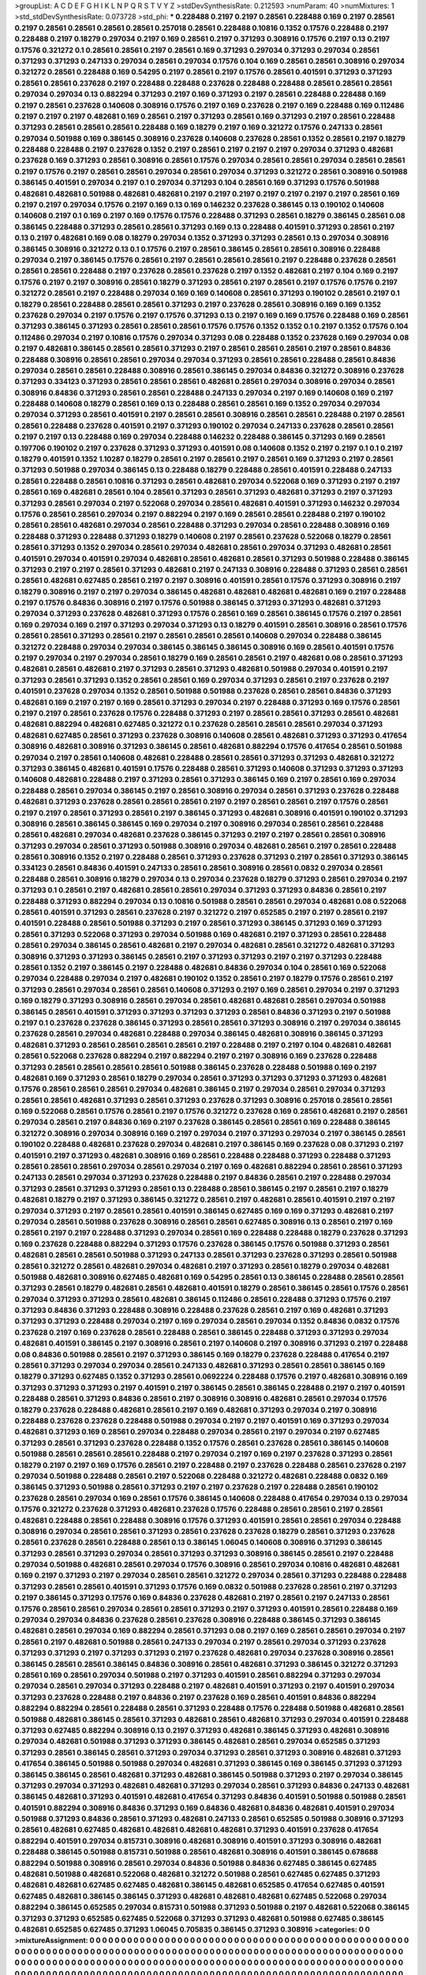 >groupList:
A C D E F G H I K L
N P Q R S T V Y Z 
>stdDevSynthesisRate:
0.212593 
>numParam:
40
>numMixtures:
1
>std_stdDevSynthesisRate:
0.073728
>std_phi:
***
0.228488 0.2197 0.2197 0.28561 0.228488 0.169 0.2197 0.28561 0.2197 0.28561
0.28561 0.28561 0.28561 0.257018 0.28561 0.228488 0.10816 0.1352 0.17576 0.228488
0.2197 0.228488 0.2197 0.18279 0.297034 0.2197 0.169 0.28561 0.2197 0.371293
0.308916 0.17576 0.2197 0.13 0.2197 0.17576 0.321272 0.1 0.28561 0.28561
0.2197 0.28561 0.169 0.371293 0.297034 0.371293 0.297034 0.28561 0.371293 0.371293
0.247133 0.297034 0.28561 0.297034 0.17576 0.104 0.169 0.28561 0.28561 0.308916
0.297034 0.321272 0.28561 0.228488 0.169 0.54295 0.2197 0.28561 0.2197 0.17576
0.28561 0.401591 0.371293 0.371293 0.28561 0.28561 0.237628 0.2197 0.228488 0.228488
0.237628 0.228488 0.228488 0.28561 0.28561 0.28561 0.297034 0.297034 0.13 0.882294
0.371293 0.2197 0.169 0.371293 0.2197 0.28561 0.228488 0.228488 0.169 0.2197
0.28561 0.237628 0.140608 0.308916 0.17576 0.2197 0.169 0.237628 0.2197 0.169
0.228488 0.169 0.112486 0.2197 0.2197 0.2197 0.482681 0.169 0.28561 0.2197
0.371293 0.28561 0.169 0.371293 0.2197 0.28561 0.228488 0.371293 0.28561 0.28561
0.28561 0.228488 0.169 0.18279 0.2197 0.169 0.321272 0.17576 0.247133 0.28561
0.297034 0.501988 0.169 0.386145 0.308916 0.237628 0.140608 0.237628 0.28561 0.1352
0.28561 0.2197 0.18279 0.228488 0.228488 0.2197 0.237628 0.1352 0.2197 0.28561
0.2197 0.2197 0.2197 0.297034 0.371293 0.482681 0.237628 0.169 0.371293 0.28561
0.308916 0.28561 0.17576 0.297034 0.28561 0.28561 0.297034 0.28561 0.28561 0.2197
0.17576 0.2197 0.28561 0.28561 0.297034 0.28561 0.297034 0.371293 0.321272 0.28561
0.308916 0.501988 0.386145 0.401591 0.297034 0.2197 0.1 0.297034 0.371293 0.104
0.28561 0.169 0.371293 0.17576 0.501988 0.482681 0.482681 0.501988 0.482681 0.482681
0.2197 0.2197 0.2197 0.2197 0.2197 0.2197 0.2197 0.28561 0.169 0.2197
0.2197 0.297034 0.17576 0.2197 0.169 0.13 0.169 0.146232 0.237628 0.386145
0.13 0.190102 0.140608 0.140608 0.2197 0.1 0.169 0.2197 0.169 0.17576
0.17576 0.228488 0.371293 0.28561 0.18279 0.386145 0.28561 0.08 0.386145 0.228488
0.371293 0.28561 0.28561 0.371293 0.169 0.13 0.228488 0.401591 0.371293 0.28561
0.2197 0.13 0.2197 0.482681 0.169 0.08 0.18279 0.297034 0.1352 0.371293
0.371293 0.28561 0.13 0.297034 0.308916 0.386145 0.308916 0.321272 0.13 0.1
0.17576 0.2197 0.28561 0.386145 0.28561 0.28561 0.308916 0.228488 0.297034 0.2197
0.386145 0.17576 0.28561 0.2197 0.28561 0.28561 0.28561 0.2197 0.228488 0.237628
0.28561 0.28561 0.28561 0.228488 0.2197 0.237628 0.28561 0.237628 0.2197 0.1352
0.482681 0.2197 0.104 0.169 0.2197 0.17576 0.2197 0.2197 0.308916 0.28561
0.18279 0.371293 0.28561 0.2197 0.28561 0.2197 0.17576 0.17576 0.2197 0.321272
0.28561 0.2197 0.228488 0.297034 0.169 0.169 0.140608 0.28561 0.371293 0.190102
0.28561 0.2197 0.1 0.18279 0.28561 0.228488 0.28561 0.28561 0.371293 0.2197
0.237628 0.28561 0.308916 0.169 0.169 0.1352 0.237628 0.297034 0.2197 0.17576
0.2197 0.17576 0.371293 0.13 0.2197 0.169 0.169 0.17576 0.228488 0.169
0.28561 0.371293 0.386145 0.371293 0.28561 0.28561 0.28561 0.17576 0.17576 0.1352
0.1352 0.1 0.2197 0.1352 0.17576 0.104 0.112486 0.297034 0.2197 0.10816
0.17576 0.297034 0.371293 0.08 0.228488 0.1352 0.237628 0.169 0.297034 0.08
0.2197 0.482681 0.386145 0.28561 0.28561 0.371293 0.2197 0.28561 0.28561 0.28561
0.2197 0.28561 0.84836 0.228488 0.308916 0.28561 0.28561 0.297034 0.297034 0.371293
0.28561 0.28561 0.228488 0.28561 0.84836 0.297034 0.28561 0.28561 0.228488 0.308916
0.28561 0.386145 0.297034 0.84836 0.321272 0.308916 0.237628 0.371293 0.334123 0.371293
0.28561 0.28561 0.28561 0.482681 0.28561 0.297034 0.308916 0.297034 0.28561 0.308916
0.84836 0.371293 0.28561 0.28561 0.228488 0.247133 0.297034 0.2197 0.169 0.140608
0.169 0.2197 0.228488 0.140608 0.18279 0.28561 0.169 0.13 0.228488 0.28561
0.28561 0.169 0.1352 0.297034 0.297034 0.297034 0.371293 0.28561 0.401591 0.2197
0.28561 0.28561 0.308916 0.28561 0.28561 0.228488 0.2197 0.28561 0.28561 0.228488
0.237628 0.401591 0.2197 0.371293 0.190102 0.297034 0.247133 0.237628 0.28561 0.28561
0.2197 0.2197 0.13 0.228488 0.169 0.297034 0.228488 0.146232 0.228488 0.386145
0.371293 0.169 0.28561 0.197706 0.190102 0.2197 0.237628 0.371293 0.371293 0.401591
0.08 0.140608 0.1352 0.2197 0.2197 0.1 0.1 0.2197 0.18279 0.401591
0.1352 1.10287 0.18279 0.28561 0.2197 0.28561 0.2197 0.28561 0.169 0.371293
0.2197 0.28561 0.371293 0.501988 0.297034 0.386145 0.13 0.228488 0.18279 0.228488
0.28561 0.401591 0.228488 0.247133 0.28561 0.228488 0.28561 0.10816 0.371293 0.28561
0.482681 0.297034 0.522068 0.169 0.371293 0.2197 0.2197 0.28561 0.169 0.482681
0.28561 0.104 0.28561 0.371293 0.28561 0.371293 0.482681 0.371293 0.2197 0.371293
0.371293 0.28561 0.297034 0.2197 0.522068 0.297034 0.28561 0.482681 0.401591 0.371293
0.146232 0.297034 0.17576 0.28561 0.28561 0.297034 0.2197 0.882294 0.2197 0.169
0.28561 0.28561 0.228488 0.2197 0.190102 0.28561 0.28561 0.482681 0.297034 0.28561
0.228488 0.371293 0.297034 0.28561 0.228488 0.308916 0.169 0.228488 0.371293 0.228488
0.371293 0.18279 0.140608 0.2197 0.28561 0.237628 0.522068 0.18279 0.28561 0.28561
0.371293 0.1352 0.297034 0.28561 0.297034 0.482681 0.28561 0.297034 0.371293 0.482681
0.28561 0.401591 0.297034 0.401591 0.297034 0.482681 0.28561 0.482681 0.28561 0.371293
0.501988 0.228488 0.386145 0.371293 0.2197 0.2197 0.28561 0.371293 0.482681 0.2197
0.247133 0.308916 0.228488 0.371293 0.28561 0.28561 0.28561 0.482681 0.627485 0.28561
0.2197 0.2197 0.308916 0.401591 0.28561 0.17576 0.371293 0.308916 0.2197 0.18279
0.308916 0.2197 0.2197 0.297034 0.386145 0.482681 0.482681 0.482681 0.482681 0.169
0.2197 0.228488 0.2197 0.17576 0.84836 0.308916 0.2197 0.17576 0.501988 0.386145
0.371293 0.371293 0.482681 0.371293 0.297034 0.371293 0.237628 0.482681 0.371293 0.17576
0.28561 0.169 0.28561 0.386145 0.17576 0.2197 0.28561 0.169 0.297034 0.169
0.2197 0.371293 0.297034 0.371293 0.13 0.18279 0.401591 0.28561 0.308916 0.28561
0.17576 0.28561 0.28561 0.371293 0.28561 0.2197 0.28561 0.28561 0.28561 0.140608
0.297034 0.228488 0.386145 0.321272 0.228488 0.297034 0.297034 0.386145 0.386145 0.386145
0.308916 0.169 0.28561 0.401591 0.17576 0.2197 0.297034 0.2197 0.297034 0.28561
0.18279 0.169 0.28561 0.28561 0.2197 0.482681 0.08 0.28561 0.371293 0.482681
0.28561 0.482681 0.2197 0.371293 0.28561 0.371293 0.482681 0.501988 0.297034 0.401591
0.2197 0.371293 0.28561 0.371293 0.1352 0.28561 0.28561 0.169 0.297034 0.371293
0.28561 0.2197 0.237628 0.2197 0.401591 0.237628 0.297034 0.1352 0.28561 0.501988
0.501988 0.237628 0.28561 0.28561 0.84836 0.371293 0.482681 0.169 0.2197 0.2197
0.169 0.28561 0.371293 0.297034 0.2197 0.228488 0.371293 0.169 0.17576 0.28561
0.2197 0.2197 0.28561 0.237628 0.17576 0.228488 0.371293 0.2197 0.28561 0.28561
0.371293 0.28561 0.482681 0.482681 0.882294 0.482681 0.627485 0.321272 0.1 0.237628
0.28561 0.28561 0.28561 0.297034 0.371293 0.482681 0.627485 0.28561 0.371293 0.237628
0.308916 0.140608 0.28561 0.482681 0.371293 0.371293 0.417654 0.308916 0.482681 0.308916
0.371293 0.386145 0.28561 0.482681 0.882294 0.17576 0.417654 0.28561 0.501988 0.297034
0.2197 0.28561 0.140608 0.482681 0.228488 0.28561 0.28561 0.371293 0.371293 0.482681
0.321272 0.371293 0.386145 0.482681 0.401591 0.17576 0.228488 0.28561 0.371293 0.140608
0.371293 0.371293 0.371293 0.140608 0.482681 0.228488 0.2197 0.371293 0.28561 0.371293
0.386145 0.169 0.2197 0.28561 0.169 0.297034 0.228488 0.28561 0.297034 0.386145
0.2197 0.28561 0.308916 0.297034 0.28561 0.371293 0.237628 0.228488 0.482681 0.371293
0.237628 0.28561 0.28561 0.28561 0.2197 0.2197 0.28561 0.28561 0.2197 0.17576
0.28561 0.2197 0.2197 0.28561 0.371293 0.28561 0.2197 0.386145 0.371293 0.482681
0.308916 0.401591 0.190102 0.371293 0.308916 0.28561 0.386145 0.386145 0.169 0.297034
0.2197 0.308916 0.297034 0.28561 0.28561 0.228488 0.28561 0.482681 0.297034 0.482681
0.237628 0.386145 0.371293 0.2197 0.2197 0.28561 0.28561 0.308916 0.371293 0.297034
0.28561 0.371293 0.501988 0.308916 0.297034 0.482681 0.28561 0.2197 0.28561 0.228488
0.28561 0.308916 0.1352 0.2197 0.228488 0.28561 0.371293 0.237628 0.371293 0.2197
0.28561 0.371293 0.386145 0.334123 0.28561 0.84836 0.401591 0.247133 0.28561 0.28561
0.308916 0.28561 0.0832 0.297034 0.28561 0.228488 0.28561 0.308916 0.18279 0.297034
0.13 0.297034 0.237628 0.18279 0.371293 0.28561 0.297034 0.2197 0.371293 0.1
0.28561 0.2197 0.482681 0.28561 0.28561 0.297034 0.371293 0.371293 0.84836 0.28561
0.2197 0.228488 0.371293 0.882294 0.297034 0.13 0.10816 0.501988 0.28561 0.28561
0.297034 0.482681 0.08 0.522068 0.28561 0.401591 0.371293 0.28561 0.237628 0.2197
0.321272 0.2197 0.652585 0.2197 0.2197 0.28561 0.2197 0.401591 0.228488 0.28561
0.501988 0.371293 0.2197 0.28561 0.371293 0.386145 0.371293 0.169 0.371293 0.28561
0.371293 0.522068 0.371293 0.297034 0.501988 0.169 0.482681 0.2197 0.371293 0.28561
0.228488 0.28561 0.297034 0.386145 0.28561 0.482681 0.2197 0.297034 0.482681 0.28561
0.321272 0.482681 0.371293 0.308916 0.371293 0.371293 0.386145 0.28561 0.2197 0.371293
0.371293 0.2197 0.2197 0.371293 0.228488 0.28561 0.1352 0.2197 0.386145 0.2197
0.228488 0.482681 0.84836 0.297034 0.104 0.28561 0.169 0.522068 0.297034 0.228488
0.297034 0.2197 0.482681 0.190102 0.1352 0.28561 0.2197 0.18279 0.17576 0.28561
0.2197 0.371293 0.28561 0.297034 0.28561 0.28561 0.140608 0.371293 0.2197 0.169
0.28561 0.297034 0.2197 0.371293 0.169 0.18279 0.371293 0.308916 0.28561 0.297034
0.28561 0.482681 0.482681 0.28561 0.297034 0.501988 0.386145 0.28561 0.401591 0.371293
0.371293 0.371293 0.371293 0.28561 0.84836 0.371293 0.2197 0.501988 0.2197 0.1
0.237628 0.237628 0.386145 0.371293 0.28561 0.28561 0.371293 0.308916 0.2197 0.297034
0.386145 0.237628 0.28561 0.297034 0.482681 0.228488 0.297034 0.386145 0.482681 0.308916
0.386145 0.371293 0.482681 0.371293 0.28561 0.28561 0.28561 0.28561 0.2197 0.228488
0.2197 0.2197 0.104 0.482681 0.482681 0.28561 0.522068 0.237628 0.882294 0.2197
0.882294 0.2197 0.2197 0.308916 0.169 0.237628 0.228488 0.371293 0.28561 0.28561
0.28561 0.28561 0.501988 0.386145 0.237628 0.228488 0.501988 0.169 0.2197 0.482681
0.169 0.371293 0.28561 0.18279 0.297034 0.28561 0.371293 0.371293 0.371293 0.371293
0.482681 0.17576 0.28561 0.28561 0.28561 0.297034 0.482681 0.386145 0.2197 0.297034
0.28561 0.297034 0.371293 0.28561 0.28561 0.482681 0.371293 0.28561 0.371293 0.237628
0.371293 0.308916 0.257018 0.28561 0.28561 0.169 0.522068 0.28561 0.17576 0.28561
0.2197 0.17576 0.321272 0.237628 0.169 0.28561 0.482681 0.2197 0.28561 0.297034
0.28561 0.2197 0.84836 0.169 0.2197 0.237628 0.386145 0.28561 0.28561 0.169
0.228488 0.386145 0.321272 0.308916 0.297034 0.308916 0.169 0.2197 0.297034 0.2197
0.371293 0.297034 0.2197 0.386145 0.28561 0.190102 0.228488 0.482681 0.237628 0.297034
0.482681 0.2197 0.386145 0.169 0.237628 0.08 0.371293 0.2197 0.401591 0.2197
0.371293 0.482681 0.308916 0.169 0.28561 0.228488 0.228488 0.371293 0.228488 0.371293
0.28561 0.28561 0.28561 0.297034 0.28561 0.297034 0.2197 0.169 0.482681 0.882294
0.28561 0.28561 0.371293 0.247133 0.28561 0.297034 0.371293 0.237628 0.228488 0.2197
0.84836 0.28561 0.2197 0.228488 0.297034 0.371293 0.28561 0.371293 0.371293 0.28561
0.13 0.228488 0.28561 0.386145 0.2197 0.28561 0.2197 0.18279 0.482681 0.18279
0.2197 0.371293 0.386145 0.321272 0.28561 0.2197 0.482681 0.28561 0.401591 0.2197
0.2197 0.297034 0.371293 0.2197 0.28561 0.28561 0.401591 0.386145 0.627485 0.169
0.169 0.371293 0.482681 0.2197 0.297034 0.28561 0.501988 0.237628 0.308916 0.28561
0.28561 0.627485 0.308916 0.13 0.28561 0.2197 0.169 0.28561 0.2197 0.2197
0.228488 0.371293 0.297034 0.28561 0.169 0.228488 0.228488 0.18279 0.237628 0.371293
0.169 0.237628 0.228488 0.882294 0.371293 0.17576 0.237628 0.386145 0.17576 0.501988
0.371293 0.28561 0.482681 0.28561 0.28561 0.501988 0.371293 0.247133 0.28561 0.371293
0.237628 0.371293 0.28561 0.501988 0.28561 0.321272 0.28561 0.482681 0.297034 0.482681
0.2197 0.371293 0.28561 0.18279 0.297034 0.482681 0.501988 0.482681 0.308916 0.627485
0.482681 0.169 0.54295 0.28561 0.13 0.386145 0.228488 0.28561 0.28561 0.371293
0.28561 0.18279 0.482681 0.28561 0.482681 0.401591 0.18279 0.28561 0.386145 0.28561
0.17576 0.28561 0.297034 0.371293 0.371293 0.28561 0.482681 0.386145 0.112486 0.28561
0.228488 0.371293 0.17576 0.2197 0.371293 0.84836 0.371293 0.228488 0.308916 0.228488
0.237628 0.28561 0.2197 0.169 0.482681 0.371293 0.371293 0.371293 0.228488 0.297034
0.2197 0.169 0.297034 0.28561 0.297034 0.1352 0.84836 0.0832 0.17576 0.237628
0.2197 0.169 0.237628 0.28561 0.228488 0.28561 0.386145 0.228488 0.371293 0.371293
0.297034 0.482681 0.401591 0.386145 0.2197 0.308916 0.28561 0.2197 0.140608 0.2197
0.308916 0.371293 0.2197 0.228488 0.08 0.84836 0.501988 0.28561 0.2197 0.371293
0.386145 0.169 0.18279 0.237628 0.228488 0.417654 0.2197 0.28561 0.371293 0.297034
0.297034 0.28561 0.247133 0.482681 0.371293 0.28561 0.28561 0.386145 0.169 0.18279
0.371293 0.627485 0.1352 0.371293 0.28561 0.0692224 0.228488 0.17576 0.2197 0.482681
0.308916 0.169 0.371293 0.371293 0.371293 0.2197 0.401591 0.2197 0.386145 0.28561
0.386145 0.228488 0.2197 0.2197 0.401591 0.228488 0.28561 0.371293 0.84836 0.28561
0.2197 0.308916 0.308916 0.482681 0.28561 0.297034 0.17576 0.18279 0.237628 0.228488
0.482681 0.28561 0.2197 0.169 0.482681 0.371293 0.297034 0.2197 0.308916 0.228488
0.237628 0.237628 0.228488 0.501988 0.297034 0.2197 0.2197 0.401591 0.169 0.371293
0.297034 0.482681 0.371293 0.169 0.28561 0.297034 0.228488 0.297034 0.28561 0.2197
0.297034 0.2197 0.627485 0.371293 0.28561 0.371293 0.237628 0.228488 0.1352 0.17576
0.28561 0.237628 0.28561 0.386145 0.140608 0.501988 0.28561 0.28561 0.28561 0.228488
0.2197 0.297034 0.2197 0.169 0.2197 0.237628 0.371293 0.28561 0.18279 0.2197
0.2197 0.169 0.17576 0.28561 0.2197 0.228488 0.2197 0.237628 0.228488 0.28561
0.237628 0.2197 0.297034 0.501988 0.228488 0.28561 0.2197 0.522068 0.228488 0.321272
0.482681 0.228488 0.0832 0.169 0.386145 0.371293 0.501988 0.28561 0.371293 0.2197
0.2197 0.237628 0.2197 0.228488 0.28561 0.190102 0.237628 0.28561 0.297034 0.169
0.28561 0.17576 0.386145 0.140608 0.228488 0.417654 0.297034 0.13 0.297034 0.17576
0.321272 0.237628 0.371293 0.482681 0.237628 0.17576 0.228488 0.28561 0.28561 0.2197
0.28561 0.482681 0.228488 0.28561 0.228488 0.308916 0.17576 0.371293 0.401591 0.28561
0.28561 0.297034 0.228488 0.308916 0.297034 0.28561 0.28561 0.371293 0.28561 0.237628
0.237628 0.18279 0.28561 0.371293 0.237628 0.28561 0.237628 0.28561 0.228488 0.28561
0.13 0.386145 1.06045 0.140608 0.308916 0.371293 0.386145 0.371293 0.28561 0.371293
0.297034 0.28561 0.371293 0.371293 0.308916 0.386145 0.28561 0.2197 0.228488 0.297034
0.501988 0.482681 0.28561 0.297034 0.17576 0.308916 0.28561 0.297034 0.10816 0.482681
0.482681 0.169 0.2197 0.371293 0.2197 0.297034 0.28561 0.28561 0.321272 0.297034
0.28561 0.371293 0.228488 0.228488 0.371293 0.28561 0.28561 0.401591 0.371293 0.17576
0.169 0.0832 0.501988 0.237628 0.28561 0.2197 0.371293 0.2197 0.386145 0.371293
0.17576 0.169 0.84836 0.237628 0.482681 0.2197 0.28561 0.2197 0.247133 0.28561
0.17576 0.28561 0.28561 0.297034 0.28561 0.28561 0.371293 0.2197 0.371293 0.401591
0.28561 0.228488 0.169 0.297034 0.297034 0.84836 0.237628 0.28561 0.237628 0.308916
0.228488 0.386145 0.371293 0.386145 0.482681 0.28561 0.297034 0.169 0.882294 0.28561
0.371293 0.08 0.2197 0.169 0.28561 0.28561 0.297034 0.2197 0.28561 0.2197
0.482681 0.501988 0.28561 0.247133 0.297034 0.2197 0.28561 0.297034 0.371293 0.237628
0.371293 0.371293 0.2197 0.371293 0.371293 0.2197 0.237628 0.482681 0.297034 0.237628
0.308916 0.28561 0.386145 0.28561 0.28561 0.386145 0.84836 0.308916 0.28561 0.482681
0.371293 0.386145 0.321272 0.371293 0.28561 0.169 0.28561 0.297034 0.501988 0.2197
0.371293 0.401591 0.28561 0.882294 0.371293 0.297034 0.297034 0.28561 0.297034 0.371293
0.228488 0.2197 0.482681 0.401591 0.371293 0.2197 0.401591 0.297034 0.371293 0.237628
0.228488 0.2197 0.84836 0.2197 0.237628 0.169 0.28561 0.401591 0.84836 0.882294
0.882294 0.882294 0.28561 0.228488 0.28561 0.371293 0.228488 0.17576 0.228488 0.501988
0.482681 0.28561 0.501988 0.482681 0.386145 0.28561 0.371293 0.482681 0.28561 0.482681
0.371293 0.297034 0.401591 0.228488 0.371293 0.627485 0.882294 0.308916 0.13 0.2197
0.371293 0.482681 0.386145 0.371293 0.482681 0.308916 0.297034 0.482681 0.501988 0.371293
0.371293 0.386145 0.482681 0.28561 0.297034 0.652585 0.371293 0.371293 0.28561 0.386145
0.28561 0.371293 0.297034 0.371293 0.28561 0.371293 0.308916 0.482681 0.371293 0.417654
0.386145 0.501988 0.501988 0.297034 0.482681 0.371293 0.386145 0.169 0.386145 0.371293
0.371293 0.386145 0.386145 0.28561 0.482681 0.371293 0.482681 0.386145 0.501988 0.371293
0.2197 0.297034 0.386145 0.371293 0.297034 0.371293 0.482681 0.482681 0.371293 0.297034
0.28561 0.371293 0.84836 0.247133 0.482681 0.386145 0.482681 0.371293 0.401591 0.482681
0.417654 0.371293 0.84836 0.401591 0.501988 0.501988 0.28561 0.401591 0.882294 0.308916
0.84836 0.371293 0.169 0.84836 0.482681 0.84836 0.482681 0.401591 0.297034 0.501988
0.371293 0.84836 0.28561 0.371293 0.482681 0.247133 0.28561 0.652585 0.501988 0.308916
0.371293 0.28561 0.482681 0.627485 0.482681 0.482681 0.482681 0.482681 0.371293 0.401591
0.237628 0.417654 0.882294 0.401591 0.297034 0.815731 0.308916 0.482681 0.308916 0.401591
0.371293 0.308916 0.482681 0.228488 0.386145 0.501988 0.815731 0.501988 0.28561 0.482681
0.308916 0.401591 0.386145 0.678688 0.882294 0.501988 0.308916 0.28561 0.297034 0.84836
0.501988 0.84836 0.627485 0.386145 0.627485 0.482681 0.501988 0.482681 0.522068 0.482681
0.321272 0.501988 0.28561 0.627485 0.627485 0.371293 0.482681 0.482681 0.627485 0.627485
0.482681 0.386145 0.482681 0.652585 0.417654 0.627485 0.401591 0.627485 0.482681 0.386145
0.386145 0.371293 0.482681 0.482681 0.482681 0.627485 0.522068 0.297034 0.882294 0.386145
0.652585 0.297034 0.815731 0.501988 0.371293 0.501988 0.2197 0.482681 0.522068 0.386145
0.371293 0.371293 0.652585 0.627485 0.522068 0.371293 0.371293 0.482681 0.501988 0.627485
0.386145 0.482681 0.652585 0.627485 0.371293 1.06045 0.705835 0.386145 0.371293 0.308916
>categories:
0 0
>mixtureAssignment:
0 0 0 0 0 0 0 0 0 0 0 0 0 0 0 0 0 0 0 0 0 0 0 0 0 0 0 0 0 0 0 0 0 0 0 0 0 0 0 0 0 0 0 0 0 0 0 0 0 0
0 0 0 0 0 0 0 0 0 0 0 0 0 0 0 0 0 0 0 0 0 0 0 0 0 0 0 0 0 0 0 0 0 0 0 0 0 0 0 0 0 0 0 0 0 0 0 0 0 0
0 0 0 0 0 0 0 0 0 0 0 0 0 0 0 0 0 0 0 0 0 0 0 0 0 0 0 0 0 0 0 0 0 0 0 0 0 0 0 0 0 0 0 0 0 0 0 0 0 0
0 0 0 0 0 0 0 0 0 0 0 0 0 0 0 0 0 0 0 0 0 0 0 0 0 0 0 0 0 0 0 0 0 0 0 0 0 0 0 0 0 0 0 0 0 0 0 0 0 0
0 0 0 0 0 0 0 0 0 0 0 0 0 0 0 0 0 0 0 0 0 0 0 0 0 0 0 0 0 0 0 0 0 0 0 0 0 0 0 0 0 0 0 0 0 0 0 0 0 0
0 0 0 0 0 0 0 0 0 0 0 0 0 0 0 0 0 0 0 0 0 0 0 0 0 0 0 0 0 0 0 0 0 0 0 0 0 0 0 0 0 0 0 0 0 0 0 0 0 0
0 0 0 0 0 0 0 0 0 0 0 0 0 0 0 0 0 0 0 0 0 0 0 0 0 0 0 0 0 0 0 0 0 0 0 0 0 0 0 0 0 0 0 0 0 0 0 0 0 0
0 0 0 0 0 0 0 0 0 0 0 0 0 0 0 0 0 0 0 0 0 0 0 0 0 0 0 0 0 0 0 0 0 0 0 0 0 0 0 0 0 0 0 0 0 0 0 0 0 0
0 0 0 0 0 0 0 0 0 0 0 0 0 0 0 0 0 0 0 0 0 0 0 0 0 0 0 0 0 0 0 0 0 0 0 0 0 0 0 0 0 0 0 0 0 0 0 0 0 0
0 0 0 0 0 0 0 0 0 0 0 0 0 0 0 0 0 0 0 0 0 0 0 0 0 0 0 0 0 0 0 0 0 0 0 0 0 0 0 0 0 0 0 0 0 0 0 0 0 0
0 0 0 0 0 0 0 0 0 0 0 0 0 0 0 0 0 0 0 0 0 0 0 0 0 0 0 0 0 0 0 0 0 0 0 0 0 0 0 0 0 0 0 0 0 0 0 0 0 0
0 0 0 0 0 0 0 0 0 0 0 0 0 0 0 0 0 0 0 0 0 0 0 0 0 0 0 0 0 0 0 0 0 0 0 0 0 0 0 0 0 0 0 0 0 0 0 0 0 0
0 0 0 0 0 0 0 0 0 0 0 0 0 0 0 0 0 0 0 0 0 0 0 0 0 0 0 0 0 0 0 0 0 0 0 0 0 0 0 0 0 0 0 0 0 0 0 0 0 0
0 0 0 0 0 0 0 0 0 0 0 0 0 0 0 0 0 0 0 0 0 0 0 0 0 0 0 0 0 0 0 0 0 0 0 0 0 0 0 0 0 0 0 0 0 0 0 0 0 0
0 0 0 0 0 0 0 0 0 0 0 0 0 0 0 0 0 0 0 0 0 0 0 0 0 0 0 0 0 0 0 0 0 0 0 0 0 0 0 0 0 0 0 0 0 0 0 0 0 0
0 0 0 0 0 0 0 0 0 0 0 0 0 0 0 0 0 0 0 0 0 0 0 0 0 0 0 0 0 0 0 0 0 0 0 0 0 0 0 0 0 0 0 0 0 0 0 0 0 0
0 0 0 0 0 0 0 0 0 0 0 0 0 0 0 0 0 0 0 0 0 0 0 0 0 0 0 0 0 0 0 0 0 0 0 0 0 0 0 0 0 0 0 0 0 0 0 0 0 0
0 0 0 0 0 0 0 0 0 0 0 0 0 0 0 0 0 0 0 0 0 0 0 0 0 0 0 0 0 0 0 0 0 0 0 0 0 0 0 0 0 0 0 0 0 0 0 0 0 0
0 0 0 0 0 0 0 0 0 0 0 0 0 0 0 0 0 0 0 0 0 0 0 0 0 0 0 0 0 0 0 0 0 0 0 0 0 0 0 0 0 0 0 0 0 0 0 0 0 0
0 0 0 0 0 0 0 0 0 0 0 0 0 0 0 0 0 0 0 0 0 0 0 0 0 0 0 0 0 0 0 0 0 0 0 0 0 0 0 0 0 0 0 0 0 0 0 0 0 0
0 0 0 0 0 0 0 0 0 0 0 0 0 0 0 0 0 0 0 0 0 0 0 0 0 0 0 0 0 0 0 0 0 0 0 0 0 0 0 0 0 0 0 0 0 0 0 0 0 0
0 0 0 0 0 0 0 0 0 0 0 0 0 0 0 0 0 0 0 0 0 0 0 0 0 0 0 0 0 0 0 0 0 0 0 0 0 0 0 0 0 0 0 0 0 0 0 0 0 0
0 0 0 0 0 0 0 0 0 0 0 0 0 0 0 0 0 0 0 0 0 0 0 0 0 0 0 0 0 0 0 0 0 0 0 0 0 0 0 0 0 0 0 0 0 0 0 0 0 0
0 0 0 0 0 0 0 0 0 0 0 0 0 0 0 0 0 0 0 0 0 0 0 0 0 0 0 0 0 0 0 0 0 0 0 0 0 0 0 0 0 0 0 0 0 0 0 0 0 0
0 0 0 0 0 0 0 0 0 0 0 0 0 0 0 0 0 0 0 0 0 0 0 0 0 0 0 0 0 0 0 0 0 0 0 0 0 0 0 0 0 0 0 0 0 0 0 0 0 0
0 0 0 0 0 0 0 0 0 0 0 0 0 0 0 0 0 0 0 0 0 0 0 0 0 0 0 0 0 0 0 0 0 0 0 0 0 0 0 0 0 0 0 0 0 0 0 0 0 0
0 0 0 0 0 0 0 0 0 0 0 0 0 0 0 0 0 0 0 0 0 0 0 0 0 0 0 0 0 0 0 0 0 0 0 0 0 0 0 0 0 0 0 0 0 0 0 0 0 0
0 0 0 0 0 0 0 0 0 0 0 0 0 0 0 0 0 0 0 0 0 0 0 0 0 0 0 0 0 0 0 0 0 0 0 0 0 0 0 0 0 0 0 0 0 0 0 0 0 0
0 0 0 0 0 0 0 0 0 0 0 0 0 0 0 0 0 0 0 0 0 0 0 0 0 0 0 0 0 0 0 0 0 0 0 0 0 0 0 0 0 0 0 0 0 0 0 0 0 0
0 0 0 0 0 0 0 0 0 0 0 0 0 0 0 0 0 0 0 0 0 0 0 0 0 0 0 0 0 0 0 0 0 0 0 0 0 0 0 0 0 0 0 0 0 0 0 0 0 0
0 0 0 0 0 0 0 0 0 0 0 0 0 0 0 0 0 0 0 0 0 0 0 0 0 0 0 0 0 0 0 0 0 0 0 0 0 0 0 0 0 0 0 0 0 0 0 0 0 0
0 0 0 0 0 0 0 0 0 0 0 0 0 0 0 0 0 0 0 0 0 0 0 0 0 0 0 0 0 0 0 0 0 0 0 0 0 0 0 0 0 0 0 0 0 0 0 0 0 0
0 0 0 0 0 0 0 0 0 0 0 0 0 0 0 0 0 0 0 0 0 0 0 0 0 0 0 0 0 0 0 0 0 0 0 0 0 0 0 0 0 0 0 0 0 0 0 0 0 0
0 0 0 0 0 0 0 0 0 0 0 0 0 0 0 0 0 0 0 0 0 0 0 0 0 0 0 0 0 0 0 0 0 0 0 0 0 0 0 0 0 0 0 0 0 0 0 0 0 0
0 0 0 0 0 0 0 0 0 0 0 0 0 0 0 0 0 0 0 0 0 0 0 0 0 0 0 0 0 0 0 0 0 0 0 0 0 0 0 0 0 0 0 0 0 0 0 0 0 0
0 0 0 0 0 0 0 0 0 0 0 0 0 0 0 0 0 0 0 0 0 0 0 0 0 0 0 0 0 0 0 0 0 0 0 0 0 0 0 0 0 0 0 0 0 0 0 0 0 0
0 0 0 0 0 0 0 0 0 0 0 0 0 0 0 0 0 0 0 0 0 0 0 0 0 0 0 0 0 0 0 0 0 0 0 0 0 0 0 0 0 0 0 0 0 0 0 0 0 0
0 0 0 0 0 0 0 0 0 0 0 0 0 0 0 0 0 0 0 0 0 0 0 0 0 0 0 0 0 0 0 0 0 0 0 0 0 0 0 0 0 0 0 0 0 0 0 0 0 0
0 0 0 0 0 0 0 0 0 0 0 0 0 0 0 0 0 0 0 0 0 0 0 0 0 0 0 0 0 0 0 0 0 0 0 0 0 0 0 0 0 0 0 0 0 0 0 0 0 0
0 0 0 0 0 0 0 0 0 0 0 0 0 0 0 0 0 0 0 0 0 0 0 0 0 0 0 0 0 0 0 0 0 0 0 0 0 0 0 0 0 0 0 0 0 0 0 0 0 0
0 0 0 0 0 0 0 0 0 0 0 0 0 0 0 0 0 0 0 0 0 0 0 0 0 0 0 0 0 0 0 0 0 0 0 0 0 0 0 0 0 0 0 0 0 0 0 0 0 0
0 0 0 0 0 0 0 0 0 0 0 0 0 0 0 0 0 0 0 0 0 0 0 0 0 0 0 0 0 0 0 0 0 0 0 0 0 0 0 0 0 0 0 0 0 0 0 0 0 0
0 0 0 0 0 0 0 0 0 0 0 0 0 0 0 0 0 0 0 0 0 0 0 0 0 0 0 0 0 0 0 0 0 0 0 0 0 0 0 0 0 0 0 0 0 0 0 0 0 0
0 0 0 0 0 0 0 0 0 0 0 0 0 0 0 0 0 0 0 0 0 0 0 0 0 0 0 0 0 0 
>numMutationCategories:
1
>numSelectionCategories:
1
>categoryProbabilities:
1 
>selectionIsInMixture:
***
0 
>mutationIsInMixture:
***
0 
>obsPhiSets:
0
>currentSynthesisRateLevel:
***
1.04922 1.11095 1.15803 0.88842 0.969774 0.925003 1.08167 0.981975 0.970867 0.768286
0.810444 0.837998 0.717061 0.893843 0.733348 0.792236 1.1222 1.32787 1.00647 0.979339
0.924357 1.05761 0.939619 1.93631 0.726912 1.05377 1.52994 0.739975 1.41341 0.925887
1.03274 0.917988 1.16818 0.944157 0.821414 1.37671 1.15556 0.913417 1.14046 1.02153
1.11068 0.790944 0.841786 0.726216 1.01804 0.878803 0.89044 0.959277 0.834922 0.967491
1.09745 1.04944 1.45252 0.683078 1.14795 1.1606 0.738713 0.991742 1.5408 1.02822
1.23149 1.03638 0.806379 0.87186 0.89213 1.17751 0.863696 0.899246 0.862517 1.24818
1.11591 0.669646 0.733073 0.92709 0.868737 0.993128 1.37273 1.56866 1.41088 1.41148
1.32634 1.38901 1.66593 1.31948 1.14924 1.24387 0.958854 0.899935 1.12492 1.19963
0.604307 1.04228 1.16347 0.879986 1.06563 0.759508 0.813875 0.869796 1.33528 1.22208
1.02561 1.0153 1.19082 1.04761 1.03856 0.852283 1.03677 1.39162 1.39442 1.59802
0.783372 1.06178 1.22746 0.961721 0.994525 0.8687 1.16659 1.07809 0.776393 1.00857
0.81721 1.04052 1.99405 0.973689 1.28181 0.991756 0.810974 0.907377 0.81155 0.802209
1.10706 1.30922 0.886428 0.84839 1.16153 0.795076 1.11303 1.35342 1.09061 1.39999
0.860423 0.856822 0.819655 1.12945 1.28952 0.811886 0.943374 0.911641 0.670026 1.23009
0.802575 0.861842 0.728421 0.609345 0.801478 0.676108 0.72668 1.29116 0.753365 0.80431
0.898483 0.882905 1.23577 0.623316 0.587773 1.26329 0.840518 0.898663 0.8252 1.10418
0.91066 0.862018 1.14311 1.04508 1.3511 1.20623 1.08217 0.814691 0.879729 1.3957
0.974584 1.96088 1.86385 1.75943 1.62301 1.86344 1.98139 1.83074 1.85638 1.47423
1.45921 1.87624 0.800495 0.817455 1.18247 0.70643 1.17426 1.23465 0.709539 1.0122
1.15073 1.3299 1.00935 0.899993 0.990499 0.911588 0.801407 1.01571 1.50693 0.760071
1.21406 1.4957 1.19434 0.997423 1.32331 1.20853 1.40857 1.03847 1.44077 0.765564
1.15346 0.811082 0.829408 0.934904 1.19581 1.08778 0.908964 1.02194 0.784462 1.03275
0.875306 0.971692 1.0495 1.14357 0.995402 1.04909 0.778801 0.759062 0.848869 1.27669
0.811612 0.946241 1.39794 1.37916 0.909704 0.692699 1.04849 0.998383 1.21714 1.16016
0.864117 0.888414 0.971106 0.882887 1.16847 0.873277 1.11114 0.804904 0.692233 1.01284
0.79701 0.921032 0.881127 0.661286 1.43644 1.46707 0.966202 1.06545 0.996919 1.43672
0.807255 1.00166 1.16051 1.9584 1.65745 1.52639 1.60315 1.36228 0.974397 0.937766
1.01441 1.08866 1.03006 0.660876 0.798094 0.954755 0.870347 1.12619 0.838946 0.988701
0.68002 0.879551 0.608869 0.846244 0.702643 0.819671 0.953232 1.14165 0.797915 0.865562
0.893056 0.981221 0.784407 1.42717 1.23323 0.904108 0.859443 1.05227 1.07459 0.96328
0.958541 0.813327 1.22746 0.937867 1.03567 0.938382 0.825513 0.817795 0.79806 0.900455
0.882489 0.761212 0.85014 0.940564 1.07622 1.04813 0.823019 0.926092 1.15728 0.912054
0.913616 1.07493 1.10183 0.871842 0.810172 0.828156 0.961666 0.77815 0.988106 1.16129
0.838242 0.851894 1.21631 1.0922 0.910681 0.968433 1.07332 1.07461 0.799048 1.14625
0.791762 0.790143 0.882789 0.960169 1.17655 0.923205 0.808635 1.22512 0.945743 1.55814
1.2483 0.918161 0.840353 1.09117 0.745377 0.967922 0.913389 0.683397 0.714678 0.977817
1.29523 1.12742 0.948661 0.982777 0.735454 1.20223 1.47424 1.02046 0.837544 0.808481
1.22215 0.842346 0.86 1.1858 1.04934 0.895274 0.969156 1.01912 0.763826 0.894367
0.914569 0.951663 1.19084 1.11086 0.885735 1.00339 1.08132 1.30446 1.03767 1.54367
0.953814 1.05903 0.906458 0.898455 0.744153 0.86791 1.0892 0.984471 0.833929 0.904595
1.46904 1.01729 0.791157 1.15417 0.818583 0.879068 0.833209 0.708732 1.01834 0.711897
1.01101 0.87452 1.06343 1.02613 1.4302 0.766327 0.904857 0.937749 1.20063 0.898549
0.972171 0.715911 0.679183 0.840745 0.723294 0.601509 1.2173 0.58487 0.799568 1.61148
1.18597 1.12876 1.37084 0.83369 0.882572 0.909661 0.763119 0.763955 0.991185 0.640556
0.96418 0.647492 1.00109 0.868272 0.922252 1.18979 0.678086 1.09201 1.14099 0.861997
0.877066 0.896615 0.950833 0.933144 1.52259 0.792806 1.30296 1.23825 0.908494 0.75493
0.863558 1.73476 1.21877 0.976154 0.850673 1.03007 0.792824 1.38237 0.798012 1.13866
0.934682 0.858142 0.932682 1.43091 0.798584 0.998359 0.950632 0.822915 0.813689 0.839193
0.987133 1.1505 1.34496 0.787289 0.883476 0.789271 1.19972 0.904336 0.907537 0.848618
1.0657 1.18941 1.30247 0.876873 1.16169 0.929953 0.919316 1.12759 1.28431 0.896379
1.05952 1.03854 0.678929 1.19473 0.922134 1.15005 0.950762 0.854331 0.964914 0.982188
1.04755 1.22565 0.938889 0.760847 1.57873 0.956059 0.991006 1.0797 0.998966 0.726267
1.15382 1.01253 0.94346 0.730202 1.26253 0.95113 1.0507 1.01129 1.17028 1.1483
1.13162 1.06709 0.833812 1.15249 1.16648 0.664416 1.20264 1.27544 1.10403 1.71828
1.29669 0.918825 1.12119 0.876241 0.983921 1.06041 0.906253 1.19148 0.836876 0.923745
0.788382 0.814145 0.771325 0.935888 0.882713 1.06773 1.24913 0.881884 0.904833 0.971606
0.855431 0.97287 0.899046 0.72138 0.792261 0.752863 0.636699 0.912485 0.931707 0.73992
0.864487 0.835079 0.947261 0.835544 0.964036 1.06593 0.827258 0.887186 0.700977 0.683704
0.957742 0.609646 0.854107 0.984858 0.740568 0.863337 1.47346 0.844034 0.803272 0.86533
0.787703 0.79712 1.12464 1.22707 1.14562 0.959419 1.00323 1.21329 0.831423 0.741671
0.932356 0.852719 1.15247 1.12921 0.961028 0.933411 1.35173 0.895579 1.14027 1.62062
1.06898 0.864058 1.19172 0.933997 1.13314 1.10738 0.478709 1.19745 0.93004 0.88856
1.28111 0.920376 0.810816 0.858237 0.736935 0.818996 1.11941 0.89155 1.00469 0.964811
0.89332 0.719419 0.9797 0.6952 0.895259 1.26071 0.968659 1.00117 1.00136 1.05989
0.698753 0.907464 0.875563 1.25195 1.20371 0.999318 1.19407 0.688823 0.794095 1.23857
1.09493 0.804313 0.829638 0.9202 1.36966 0.880276 0.827345 0.802705 1.16247 0.835893
1.32937 0.965139 1.62523 0.603877 0.877808 1.44355 1.09276 0.775461 0.942797 1.00475
0.936383 0.913131 0.809763 0.811843 1.04518 0.975824 0.8174 0.749483 0.771287 1.13602
0.888023 1.04219 0.785506 0.858984 1.06958 0.890759 1.06462 0.900858 1.12217 0.972821
2.1672 1.06081 1.1043 0.82096 0.995968 0.595363 0.876321 0.887807 0.946323 0.968917
1.37884 1.15975 0.789177 0.659057 1.16388 0.792109 0.86812 0.765761 1.04955 1.11423
0.903178 0.771784 0.983233 1.12774 0.848735 1.56073 0.56551 0.953898 0.801684 1.17587
0.960171 0.720773 0.731387 0.754936 0.753541 0.903436 0.981854 0.913008 0.966754 0.936775
0.856167 0.928191 1.03434 0.760476 1.05622 1.01405 1.55384 0.951369 0.863114 0.619038
0.850189 0.796169 0.842158 0.763534 0.883002 0.914133 1.01922 1.13991 1.18399 0.899842
1.67866 1.09392 1.00876 0.662868 0.77385 0.911333 1.33261 1.34079 0.812882 1.25583
0.918461 1.33805 1.04447 0.823627 1.12422 0.796519 0.834366 0.705623 0.815858 0.766509
1.26271 0.715817 0.901573 0.963563 1.25473 0.997247 1.02442 0.871465 0.997185 0.657352
0.823979 1.00106 0.81512 1.03382 1.36433 0.87263 0.985864 1.11882 1.2219 1.29073
1.1942 0.733689 0.938663 0.744219 1.08811 0.857747 0.714106 0.862544 1.25304 1.14229
0.962396 1.15088 0.942493 0.632356 0.72901 1.03581 1.44545 1.13623 1.32172 1.18442
0.849333 0.860746 0.965145 1.10045 1.19486 0.901132 0.82409 0.930901 0.912937 1.05806
0.581287 0.977967 1.04604 1.03619 1.42641 0.851507 0.823434 0.994382 0.900997 1.35871
1.10206 1.00988 1.02078 1.05392 1.33853 0.754275 0.846186 0.990786 1.04092 1.02659
1.01001 1.19845 1.31584 0.843766 1.33347 0.919895 0.86727 1.03796 0.674542 0.593741
0.927099 0.580001 1.09627 1.08026 1.20577 1.70693 1.26974 0.770529 0.948837 0.711358
0.738571 1.15524 0.883404 0.931331 1.0143 0.862689 0.743109 0.668967 0.640001 0.879238
1.30908 1.53572 0.986345 1.02868 1.0447 0.735595 0.964214 0.93948 0.884966 1.53348
1.08692 1.20809 0.891217 1.1604 1.48175 1.37004 0.764457 0.83594 0.797339 1.10313
0.757487 1.68382 0.973774 1.23319 1.07475 0.876901 1.25754 1.00052 0.835723 0.935725
0.85357 1.57293 0.875693 0.750626 0.91403 1.00441 1.23942 1.00047 0.894589 1.15227
0.856459 0.810146 0.95597 0.836402 0.960687 0.975999 1.02045 0.685233 1.24367 1.82461
0.816905 1.13446 1.32912 1.15201 1.02175 1.11785 1.24823 0.8506 1.26116 1.12845
0.701567 1.11038 0.830352 0.879024 0.760116 1.15966 1.02057 0.943458 0.911163 0.724568
1.11671 0.672512 0.779346 0.675876 0.788874 0.72901 0.749909 0.796916 1.70079 0.694415
1.04395 1.23069 0.788067 0.871355 0.894063 0.873904 0.794433 1.03577 1.23906 0.966067
0.953515 0.906715 1.25638 1.04164 1.13274 0.911572 0.750524 0.71973 0.951328 1.00726
0.759352 0.858483 1.45098 1.12382 0.840843 0.929336 1.27368 0.894827 1.35272 1.17611
0.908994 0.788921 0.800017 0.822396 0.894416 1.31404 0.762411 1.10056 0.856023 0.773939
1.01715 0.756497 1.3557 1.47714 0.70261 0.963253 0.977592 1.16785 1.11194 0.88848
0.88567 0.989037 1.18858 1.15772 0.913643 0.712971 0.955281 1.03792 1.42025 1.02251
1.35567 1.08538 0.919737 0.883522 0.955537 0.853664 0.715308 1.01333 0.92959 0.805355
0.996347 1.05518 1.059 0.899459 1.34933 0.887037 0.908332 0.925482 1.1058 1.05043
0.820905 1.1308 1.3078 0.94457 0.796398 1.15552 0.90537 1.22352 1.3487 1.44546
0.752459 1.04069 1.33679 1.22562 1.3625 0.86914 1.07256 0.812056 0.942603 1.13683
1.32531 1.00917 1.0177 0.835622 0.948981 1.24755 0.953235 1.2144 1.17798 1.01501
0.844745 0.719687 1.25677 1.27835 1.2329 1.4497 0.986746 1.47239 1.0618 1.27124
1.20562 0.882573 0.89346 0.658618 1.23682 0.968455 1.60483 0.967644 0.948073 0.788717
1.71358 1.11319 0.866523 1.33791 1.23024 1.14883 1.14462 0.973446 1.39936 0.843422
0.92255 1.1476 0.885476 1.3132 1.38211 0.8233 1.42911 1.29467 1.05042 1.19917
1.20009 0.896966 0.870842 0.95818 1.24871 0.986537 1.03761 1.20017 0.914359 1.00689
1.17419 0.990264 0.892059 0.993945 1.19411 1.36049 1.74159 1.09773 1.99391 0.847028
0.763798 0.989613 0.89752 0.809701 0.778646 1.07388 0.960268 1.20964 0.949233 1.00639
0.909521 1.10709 0.841566 0.900903 1.19426 0.906214 0.927662 0.916279 1.58305 0.974052
0.953533 1.24315 0.914442 1.26705 1.09378 0.716961 1.01586 0.927567 0.941131 0.94766
1.17221 1.20048 1.58673 0.866784 1.1158 1.16941 1.05368 0.810387 1.08634 0.825718
1.08454 1.05173 0.964087 0.929936 0.826457 0.731989 0.835201 0.761544 1.19432 0.696014
0.980997 0.92362 1.04878 1.1417 0.746416 1.05534 0.867157 0.892817 0.586112 0.763946
1.36309 1.43714 0.719566 0.942326 1.22733 0.92515 0.824515 0.809076 1.1992 1.27902
1.05796 1.10316 1.03809 0.867633 0.679251 0.903681 0.740749 0.905819 1.25452 0.935319
0.68397 0.857343 1.13505 0.740819 1.07974 0.982381 0.972503 0.945001 1.07613 0.907774
0.897377 0.976122 1.05623 0.800606 0.89334 1.01319 0.974087 0.851735 1.36222 1.00054
0.961469 0.988216 1.0145 1.1932 0.899786 0.896451 0.721706 0.885473 1.07462 0.883872
1.2355 1.22784 0.890772 1.05814 1.18804 0.766775 1.71595 0.925059 1.04028 1.06551
0.890471 0.894585 0.69255 0.909814 0.872979 0.772182 0.90605 0.788195 1.08745 1.06426
0.755332 1.06091 0.653171 0.922096 0.950994 0.905876 0.731472 0.8633 1.2214 1.0188
1.04847 1.06622 0.82025 0.937287 0.901245 1.05733 1.2735 0.898629 1.11198 0.81897
0.908457 0.907148 1.00608 0.90618 1.0912 1.2084 1.13461 1.13974 1.30523 1.61062
0.913807 0.948267 1.26713 1.62014 0.801534 0.896421 1.28048 0.882657 1.15604 0.981591
0.802776 1.18363 1.15733 0.740853 0.895695 0.853644 0.841032 1.02096 1.31008 0.742464
0.674677 1.35723 1.06403 0.951542 1.32634 1.07409 0.758872 0.979345 0.835152 0.939175
1.0451 1.07259 0.713307 0.928828 0.85985 0.939216 0.997893 0.926689 1.18052 0.820543
1.01492 0.828241 0.892242 0.875168 0.819681 1.12015 0.822403 1.24445 0.844376 1.39447
0.931541 0.824689 0.903175 1.15658 0.922156 0.671629 0.838432 0.892387 1.02837 1.18548
0.974858 0.878815 0.929116 0.773989 0.846892 0.607895 0.857115 0.625764 0.830191 0.749604
1.43208 0.961969 1.04574 0.712093 0.979463 0.808089 1.05333 1.49124 0.974315 0.905596
1.07485 0.897336 1.15038 1.15866 1.13238 1.28249 0.82805 0.648767 0.978418 0.719508
0.924934 0.781631 1.03354 1.94251 1.24424 1.0218 1.30917 1.04644 0.769449 0.814544
0.989667 1.19222 0.767026 1.04368 1.14479 0.957676 0.952825 0.833266 0.844358 0.911809
0.888887 0.608167 0.705493 1.23681 0.935801 1.08083 0.925974 0.892648 1.25886 0.833731
0.879882 0.842862 1.01505 0.797034 0.808144 0.804367 0.824928 0.887034 0.773773 0.844189
1.01385 1.11737 0.772652 1.11611 1.11519 1.0489 1.10272 0.942466 1.30255 0.71774
0.752291 0.633345 1.19347 0.874358 1.08079 1.19794 0.745597 0.975325 1.21527 0.985674
0.970995 0.907799 1.01438 0.80393 1.05796 0.844153 1.13383 0.816429 1.31172 0.729211
0.90214 0.963971 0.674615 0.892427 1.02616 0.805364 0.589689 1.10784 0.723456 0.781059
0.764129 1.11603 0.878208 0.854742 1.07889 0.704598 1.16863 0.830488 1.09445 0.739063
0.781855 0.878272 0.969916 0.914121 1.18742 1.24728 1.40409 0.795786 1.20259 1.21086
0.97886 0.809542 0.803119 0.905986 0.855498 1.02903 1.09959 0.862107 0.880777 1.33305
0.942612 0.938239 1.37558 0.868946 0.871813 0.849991 0.881521 0.849421 0.977253 1.13864
0.933946 0.737945 1.0199 0.873973 1.8453 0.911639 0.943008 0.923909 0.955645 0.962751
0.870711 0.980918 1.01609 0.983111 1.34612 1.33101 0.864738 1.69092 1.22295 1.03178
0.9428 1.44227 0.9097 0.708293 1.17195 1.08279 1.01087 0.744272 1.23885 0.896874
0.89894 0.983988 1.01678 0.965809 1.07603 1.03095 0.920022 1.4706 1.00609 1.19058
1.45464 1.17155 0.868288 1.06189 1.02495 1.06466 1.0803 1.27691 1.08679 0.695971
0.971728 0.921882 1.03776 1.00865 0.913769 0.83033 0.760191 0.854795 1.23556 0.882905
0.901013 0.876165 1.16324 0.925846 0.751532 1.14087 0.993799 1.01478 0.979857 1.01335
0.80234 0.966943 0.969915 0.975825 1.08425 1.35969 0.750096 1.29293 1.23022 1.3076
0.904357 0.918288 1.16843 0.717157 0.907033 0.947082 0.877197 1.44097 1.00751 0.638811
1.15437 1.39616 0.985017 0.915018 1.17482 1.2759 1.24121 0.710866 0.737464 0.882708
0.870805 1.102 0.63888 1.04375 0.741203 1.03743 0.946373 0.893887 0.756151 1.02742
1.55144 0.981315 1.34136 0.902659 1.28477 0.89622 0.798713 1.0347 1.10191 1.04732
0.934451 0.815112 0.784633 1.12664 1.39131 1.10719 0.959149 0.997703 0.992808 0.673612
0.991554 1.33988 0.513622 0.979917 0.828129 0.62368 1.01225 0.85209 0.799253 0.771848
0.996745 0.94978 0.936602 0.950156 0.915138 0.975264 0.962653 0.893958 1.08058 1.27239
0.76765 0.974529 0.796102 1.01347 1.06949 0.714239 0.825819 0.835594 1.07255 0.915245
0.75708 0.864133 1.03299 1.0154 0.783211 1.11195 0.921812 1.23273 0.892659 0.819294
1.11708 0.908209 0.877975 0.806747 0.990951 0.908785 1.07062 0.957489 1.71523 0.954392
0.925528 1.21524 1.05417 1.20365 0.931423 0.759076 0.783521 0.782461 0.735691 0.999213
0.890116 1.09015 1.25229 0.827748 0.961372 0.692032 0.959884 1.08833 1.3543 1.00264
0.984577 0.924175 1.18392 0.899057 1.10061 1.18853 0.816558 1.40789 0.959571 1.19744
1.07439 1.29611 0.686209 0.861083 1.66953 1.11359 0.984002 0.953588 1.25024 1.29706
1.2357 1.11486 1.02811 0.742374 1.02637 1.18202 0.732588 0.709569 0.945977 1.40923
1.30923 0.634041 1.28162 0.864358 1.43237 1.08255 1.00956 0.614299 0.625297 1.19179
0.65126 0.906863 0.932699 0.750595 0.870552 0.989222 0.686893 0.951806 0.803451 1.14825
0.864142 1.04917 0.738763 0.873948 0.880948 1.06107 0.814844 0.742353 0.99858 0.874604
1.38259 1.39349 0.865399 0.880053 0.712408 1.01668 0.970415 1.36627 1.18937 0.678976
1.19989 0.903979 0.800742 0.803752 1.30368 0.843474 0.879133 0.860972 1.17372 0.813099
0.820499 1.12833 1.05067 0.97072 1.01356 1.30336 1.34572 1.01699 1.13224 0.977796
0.883041 1.10563 1.11884 1.33417 0.873977 0.922095 1.1739 1.1392 1.17225 1.03099
0.978152 0.993198 1.07304 0.955591 0.978338 1.11508 1.25429 1.13854 1.12227 1.27083
1.07162 0.970288 0.872116 1.03084 0.898346 0.919505 0.872502 1.49751 2.10108 1.03629
1.27716 1.02691 0.940292 1.08953 1.14406 1.25479 0.724876 1.20056 0.757391 0.832804
0.928505 1.10027 1.24577 0.900796 1.0781 0.80799 1.22209 1.28513 1.26151 1.67246
0.999535 1.37053 1.01662 0.973406 0.781229 1.17529 1.24033 1.15627 1.15193 1.13368
0.74475 1.27952 1.19332 1.0339 1.05498 0.909762 1.11949 1.00884 0.760341 0.870551
1.36646 1.27039 1.07041 1.23213 0.976922 1.10055 1.0624 1.39269 1.22676 1.20539
1.13317 1.29712 0.845581 0.872938 1.56918 1.29824 1.05574 0.908659 0.781164 0.947353
1.32111 1.08699 0.901865 1.17331 1.00475 1.02988 0.946355 1.00001 1.3191 0.973109
0.868138 0.898961 0.974284 1.49646 0.960319 1.0413 0.747693 0.766418 1.25558 0.874117
0.937359 0.838696 1.00272 1.09223 0.824491 1.25829 0.823445 0.749463 0.940739 0.734869
0.758264 1.13225 1.02685 0.683184 1.00454 0.765271 1.04898 0.771534 1.10464 0.944379
1.31964 0.971838 1.45097 0.650659 0.774258 0.908967 1.10048 0.933062 1.14564 1.03355
1.04065 1.01079 0.905076 1.0052 1.03446 1.06697 0.979314 0.569258 0.963352 0.901011
0.809232 0.739939 1.18144 1.55503 1.40253 0.973492 1.24039 0.900304 0.970264 0.596623
0.838353 0.929488 0.801344 0.638059 1.02514 1.29986 0.912136 1.38836 0.871529 0.882749
0.818123 0.887202 0.890383 1.30288 0.877236 0.792242 1.53885 0.778782 0.983149 0.868083
0.79193 0.927386 1.14392 1.01687 0.984756 1.10306 0.905783 0.748822 0.774661 1.19634
0.87057 0.840606 0.889473 0.979023 0.849222 0.975746 1.22679 0.826199 1.05987 0.659897
0.926543 0.90423 0.907731 0.979598 0.983496 0.676593 1.41958 0.838441 0.948527 0.714186
1.00362 1.03654 0.876368 1.0902 0.86725 0.79174 0.815477 1.2872 0.911158 1.20397
1.02353 0.981028 0.623751 0.823437 0.790229 0.858788 0.863942 0.869998 1.34765 0.855556
1.19829 0.867445 0.779615 1.57258 1.01547 0.861486 1.01725 1.0261 0.603171 0.902231
0.894103 1.33472 0.901435 0.945727 1.07157 0.888345 0.783827 1.08963 1.02406 0.914532
0.648609 0.786664 0.864864 1.02697 0.768252 1.16867 1.00964 1.1131 0.927626 0.877717
1.0536 0.891909 0.857126 0.958064 0.952354 1.18324 0.627738 0.74645 1.05341 0.998313
1.17829 1.01353 0.846426 0.969274 0.82055 1.00301 0.983015 1.02819 0.93307 0.869825
1.06115 0.950851 1.05615 0.874441 0.579309 0.676144 0.78896 1.135 0.776411 1.07385
1.02198 1.08035 1.28286 0.956578 0.992873 1.07327 0.908372 0.923718 0.892695 0.755021
1.41515 0.741273 0.952284 0.966769 0.851302 0.681438 0.929788 1.06599 1.12633 1.27851
0.849265 0.941672 0.968538 1.20719 0.885707 0.810527 0.988657 0.809818 0.746927 1.39557
1.02728 0.895055 0.952951 0.84025 0.954392 1.00581 1.16288 1.43526 0.784353 0.979198
1.06091 1.26971 1.01666 1.02465 1.03136 0.764779 0.681306 0.988485 0.960053 0.923601
0.793481 0.673171 0.752651 0.920251 1.01654 0.809592 1.05366 0.983898 1.09207 1.33895
1.19041 1.1516 1.20759 1.0517 1.07473 1.07862 0.708827 1.03389 1.35174 0.854019
0.944238 0.890501 1.27276 0.950159 1.17912 1.10086 0.92583 0.938483 0.89154 1.36504
0.723553 1.18268 0.90865 0.969693 0.84263 0.879527 1.2407 1.25175 1.57754 1.14271
0.689055 0.883457 0.93991 1.13814 0.864349 1.19122 1.23481 0.653569 0.628433 1.04024
>noiseOffset:
>observedSynthesisNoise:
>std_NoiseOffset:
>mutation_prior_mean:
***
0 0 0 0 0 0 0 0 0 0
0 0 0 0 0 0 0 0 0 0
0 0 0 0 0 0 0 0 0 0
0 0 0 0 0 0 0 0 0 0
>mutation_prior_sd:
***
0.35 0.35 0.35 0.35 0.35 0.35 0.35 0.35 0.35 0.35
0.35 0.35 0.35 0.35 0.35 0.35 0.35 0.35 0.35 0.35
0.35 0.35 0.35 0.35 0.35 0.35 0.35 0.35 0.35 0.35
0.35 0.35 0.35 0.35 0.35 0.35 0.35 0.35 0.35 0.35
>std_csp:
0.0692224 0.0692224 0.0692224 0.08 0.064 0.032768 0.04096 0.0512 0.0512 0.0512
0.064 0.06656 0.06656 0.451735 0.04096 0.04096 0.04096 0.04096 0.04096 0.0512
0.04096 0.04096 0.04096 5.75772 0.0512 0.0512 0.0512 0.0512 0.0512 0.04096
0.04096 0.04096 0.0512 0.0512 0.0512 0.0692224 0.0692224 0.0692224 1.9384 14.6192
>currentMutationParameter:
***
0 2.08674 0.633183 1.70701 1.65096 -2.59462 1.27188 0.0731186 1.04472 -0.103166
2.07275 0.16151 1.42227 -2.70577 0.481166 2.30028 1.64018 0.236147 -2.56308 1.86278
-1.36935 2.63231 0.490568 -2.01915 -0.816199 -0.106376 -0.432546 1.74199 -0.473361 -1.11867
1.84022 1.15302 -0.921567 2.02358 0.5302 -0.768495 1.70725 1.11147 1.63647 1.0773
>currentSelectionParameter:
***
0.0766502 -1.35218 0.374239 -1.4872 -0.866463 1.98987 -1.28887 -1.10361 -0.507349 0.909157
-1.58609 1.08829 -0.827213 2.25685 0.437475 -1.84404 -1.08956 -0.268226 3.50453 -1.34896
0.314097 -1.75176 -0.498013 1.30072 0.388825 1.04106 0.297644 -0.894747 1.27115 0.936573
-1.32242 -0.714178 0.86304 -1.35428 0.243007 1.67952 -1.06174 -0.598499 -1.38926 -0.65775
>covarianceMatrix:
A
6.49827e-07	0	0	0	0	0	
0	6.49827e-07	0	0	0	0	
0	0	6.49827e-07	0	0	0	
0	0	0	0.000155121	7.64663e-05	8.41706e-05	
0	0	0	7.64663e-05	0.00031754	5.23975e-05	
0	0	0	8.41706e-05	5.23975e-05	0.000327328	
***
>covarianceMatrix:
C
0.0002592	0	
0	0.00373626	
***
>covarianceMatrix:
D
0.00020736	0	
0	0.00146973	
***
>covarianceMatrix:
E
3.82206e-05	0	
0	0.0013835	
***
>covarianceMatrix:
F
0.00013271	0	
0	0.00158742	
***
>covarianceMatrix:
G
2.60919e-05	0	0	0	0	0	
0	2.60919e-05	0	0	0	0	
0	0	2.60919e-05	0	0	0	
0	0	0	0.000379639	0.000203687	-0.000168494	
0	0	0	0.000203687	0.000287457	-3.34385e-05	
0	0	0	-0.000168494	-3.34385e-05	0.000410397	
***
>covarianceMatrix:
H
0.00020736	0	
0	0.00397495	
***
>covarianceMatrix:
I
1.86027e-05	0	0	0	
0	1.86027e-05	0	0	
0	0	0.000446253	-6.94811e-05	
0	0	-6.94811e-05	0.000290603	
***
>covarianceMatrix:
K
6.88172e-07	0	
0	0.000366251	
***
>covarianceMatrix:
L
2.9047e-07	0	0	0	0	0	0	0	0	0	
0	2.9047e-07	0	0	0	0	0	0	0	0	
0	0	2.9047e-07	0	0	0	0	0	0	0	
0	0	0	2.9047e-07	0	0	0	0	0	0	
0	0	0	0	2.9047e-07	0	0	0	0	0	
0	0	0	0	0	0.00017661	5.70746e-05	4.60041e-05	4.84398e-05	5.54809e-05	
0	0	0	0	0	5.70746e-05	0.000180788	7.95973e-05	5.67783e-05	-5.68739e-05	
0	0	0	0	0	4.60041e-05	7.95973e-05	0.000112507	4.84076e-05	-6.52531e-06	
0	0	0	0	0	4.84398e-05	5.67783e-05	4.84076e-05	8.61804e-05	2.73619e-05	
0	0	0	0	0	5.54809e-05	-5.68739e-05	-6.52531e-06	2.73619e-05	0.000387378	
***
>covarianceMatrix:
N
9.95328e-05	0	
0	0.00143631	
***
>covarianceMatrix:
P
2.22651e-05	0	0	0	0	0	
0	2.22651e-05	0	0	0	0	
0	0	2.22651e-05	0	0	0	
0	0	0	0.000106447	-0.000167207	-2.88968e-05	
0	0	0	-0.000167207	0.00116831	0.000329658	
0	0	0	-2.88968e-05	0.000329658	0.000168185	
***
>covarianceMatrix:
Q
4.09234e-07	0	
0	0.000335239	
***
>covarianceMatrix:
R
1.13997e-05	0	0	0	0	0	0	0	0	0	
0	1.13997e-05	0	0	0	0	0	0	0	0	
0	0	1.13997e-05	0	0	0	0	0	0	0	
0	0	0	1.13997e-05	0	0	0	0	0	0	
0	0	0	0	1.13997e-05	0	0	0	0	0	
0	0	0	0	0	0.00010715	0.000125836	5.81788e-05	5.18585e-06	8.53698e-05	
0	0	0	0	0	0.000125836	0.000346693	9.66998e-05	-3.99943e-05	0.000176479	
0	0	0	0	0	5.81788e-05	9.66998e-05	0.000110309	1.58606e-05	6.14832e-05	
0	0	0	0	0	5.18585e-06	-3.99943e-05	1.58606e-05	0.000348611	-0.000117944	
0	0	0	0	0	8.53698e-05	0.000176479	6.14832e-05	-0.000117944	0.000358154	
***
>covarianceMatrix:
S
1.33591e-05	0	0	0	0	0	
0	1.33591e-05	0	0	0	0	
0	0	1.33591e-05	0	0	0	
0	0	0	0.00017435	-0.000126186	-5.98074e-05	
0	0	0	-0.000126186	0.000365712	0.000191265	
0	0	0	-5.98074e-05	0.000191265	0.00020213	
***
>covarianceMatrix:
T
1.56552e-05	0	0	0	0	0	
0	1.56552e-05	0	0	0	0	
0	0	1.56552e-05	0	0	0	
0	0	0	0.000209369	-0.000134622	7.25168e-05	
0	0	0	-0.000134622	0.000371467	7.62213e-06	
0	0	0	7.25168e-05	7.62213e-06	0.000197886	
***
>covarianceMatrix:
V
2.33938e-07	0	0	0	0	0	
0	2.33938e-07	0	0	0	0	
0	0	2.33938e-07	0	0	0	
0	0	0	0.000488469	4.82633e-05	7.7448e-05	
0	0	0	4.82633e-05	0.000308395	0.000135524	
0	0	0	7.7448e-05	0.000135524	0.000273666	
***
>covarianceMatrix:
Y
2.95296e-06	0	
0	0.000421438	
***
>covarianceMatrix:
Z
2.88631e-06	0	
0	0.000505439	
***
